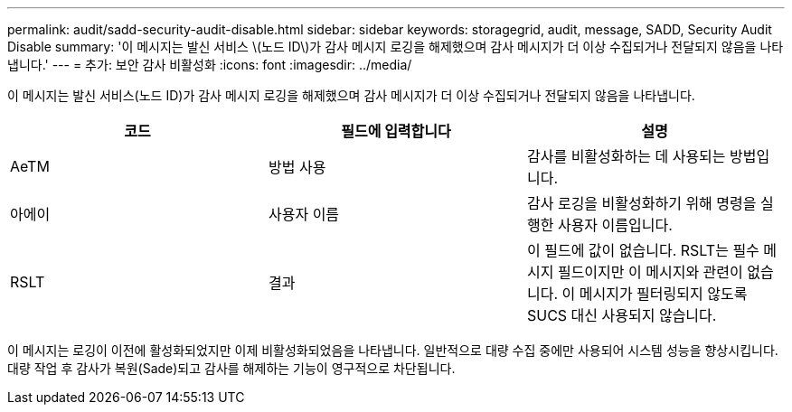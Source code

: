 ---
permalink: audit/sadd-security-audit-disable.html 
sidebar: sidebar 
keywords: storagegrid, audit, message, SADD, Security Audit Disable 
summary: '이 메시지는 발신 서비스 \(노드 ID\)가 감사 메시지 로깅을 해제했으며 감사 메시지가 더 이상 수집되거나 전달되지 않음을 나타냅니다.' 
---
= 추가: 보안 감사 비활성화
:icons: font
:imagesdir: ../media/


[role="lead"]
이 메시지는 발신 서비스(노드 ID)가 감사 메시지 로깅을 해제했으며 감사 메시지가 더 이상 수집되거나 전달되지 않음을 나타냅니다.

|===
| 코드 | 필드에 입력합니다 | 설명 


 a| 
AeTM
 a| 
방법 사용
 a| 
감사를 비활성화하는 데 사용되는 방법입니다.



 a| 
아에이
 a| 
사용자 이름
 a| 
감사 로깅을 비활성화하기 위해 명령을 실행한 사용자 이름입니다.



 a| 
RSLT
 a| 
결과
 a| 
이 필드에 값이 없습니다. RSLT는 필수 메시지 필드이지만 이 메시지와 관련이 없습니다. 이 메시지가 필터링되지 않도록 SUCS 대신 사용되지 않습니다.

|===
이 메시지는 로깅이 이전에 활성화되었지만 이제 비활성화되었음을 나타냅니다. 일반적으로 대량 수집 중에만 사용되어 시스템 성능을 향상시킵니다. 대량 작업 후 감사가 복원(Sade)되고 감사를 해제하는 기능이 영구적으로 차단됩니다.
